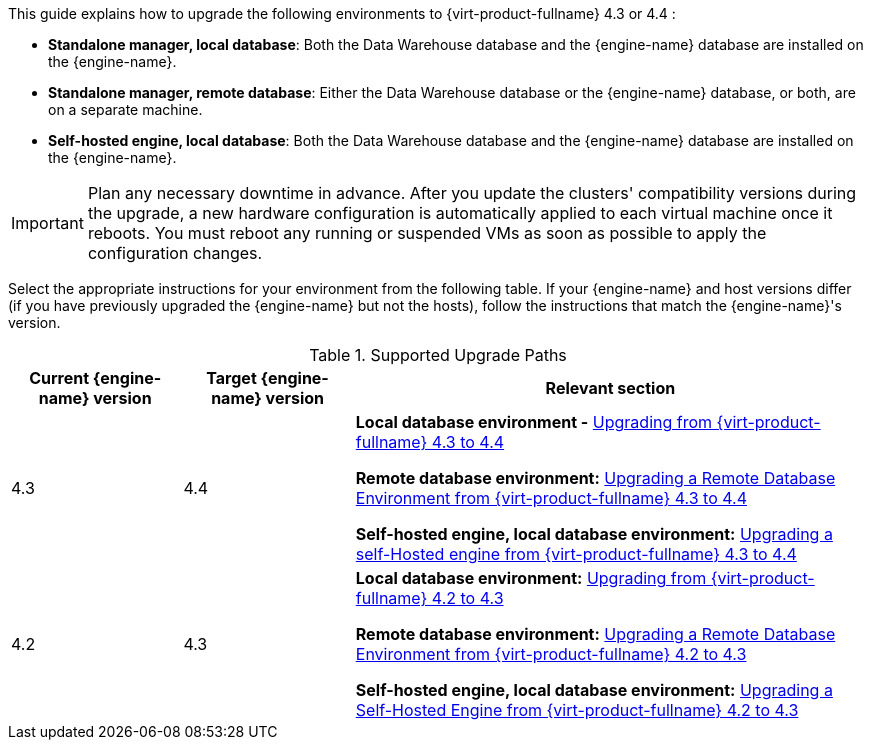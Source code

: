 :_content-type: ASSEMBLY
[id="Red_Hat_Virtualization_Upgrade_Overview"]

//{virt-product-fullname} Upgrade Overview

This guide explains how to upgrade the following environments to {virt-product-fullname} 4.3 or 4.4 :

* *Standalone manager, local database*: Both the Data Warehouse database and the {engine-name} database are installed on the {engine-name}.

* *Standalone manager, remote database*: Either the Data Warehouse database or the {engine-name} database, or both, are on a separate machine.

* *Self-hosted engine, local database*: Both the Data Warehouse database and the {engine-name} database are installed on the {engine-name}.

ifdef::rhv-doc[]
[NOTE]
====
For a checklist of upgrade instructions, you can use the link:https://access.redhat.com/labs/rhvupgradehelper/[RHV Upgrade Helper]. This application asks you to fill in a checklist for your upgrade path and current environment, and presents the applicable upgrade steps.
====
endif::[]
////
To save time when upgrading a {engine-name} with local databases, use the `ovirt-fast-forward-upgrade` tool.

[NOTE]
====
`ovirt-fast-forward-upgrade` supports local database environments only.
====

Alternatively, you can manually upgrade the {engine-name}. For remote database environments, this path is required.
////

[IMPORTANT]
====
Plan any necessary downtime in advance. After you update the clusters' compatibility versions during the upgrade, a new hardware configuration is automatically applied to each virtual machine once it reboots. You must reboot any running or suspended VMs as soon as possible to apply the configuration changes.
====

Select the appropriate instructions for your environment from the following table. If your {engine-name} and host versions differ (if you have previously upgraded the {engine-name} but not the hosts), follow the instructions that match the {engine-name}'s version.

.Supported Upgrade Paths

[cols="2,2,6", options="header"]
|===

|Current {engine-name} version |Target {engine-name} version |Relevant section
|4.3 |4.4 a|*Local database environment -* xref:Upgrading_from_4-3[Upgrading from {virt-product-fullname} 4.3 to 4.4]

*Remote database environment:* xref:Remote_Upgrading_from_4-3[Upgrading a Remote Database Environment from {virt-product-fullname} 4.3 to 4.4]

*Self-hosted engine, local database environment:* xref:SHE_Upgrading_from_4-3[Upgrading a self-Hosted engine from {virt-product-fullname} 4.3 to 4.4]

|4.2 |4.3 a| *Local database environment:* xref:Upgrading_from_4-2[Upgrading from {virt-product-fullname} 4.2 to 4.3]

*Remote database environment:* xref:Remote_Upgrading_from_4-2[Upgrading a Remote Database Environment from {virt-product-fullname} 4.2 to 4.3]

*Self-hosted engine, local database environment:* xref:SHE_Upgrading_from_4-2[Upgrading a Self-Hosted Engine from {virt-product-fullname} 4.2 to 4.3]

|===
